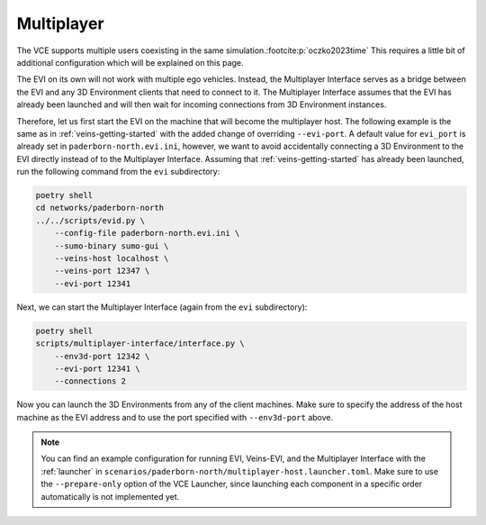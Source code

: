 .. _multiplayer-getting-started:

Multiplayer
===========

The VCE supports multiple users coexisting in the same simulation.\ :footcite:p:`oczko2023time`
This requires a little bit of additional configuration which will be explained on this page.

The EVI on its own will not work with multiple ego vehicles.
Instead, the Multiplayer Interface serves as a bridge between the EVI and any 3D Environment clients that need to connect to it.
The Multiplayer Interface assumes that the EVI has already been launched and will then wait for incoming connections from 3D Environment instances.

Therefore, let us first start the EVI on the machine that will become the multiplayer host.
The following example is the same as in :ref:`veins-getting-started` with the added change of overriding ``--evi-port``.
A default value for ``evi_port`` is already set in ``paderborn-north.evi.ini``, however, we want to avoid accidentally connecting a 3D Environment to the EVI directly instead of to the Multiplayer Interface.
Assuming that :ref:`veins-getting-started` has already been launched, run the following command from the ``evi`` subdirectory:

.. code-block:: bash

    poetry shell
    cd networks/paderborn-north
    ../../scripts/evid.py \
        --config-file paderborn-north.evi.ini \
        --sumo-binary sumo-gui \
        --veins-host localhost \
        --veins-port 12347 \
        --evi-port 12341

Next, we can start the Multiplayer Interface (again from the ``evi`` subdirectory):

.. code-block:: bash

    poetry shell
    scripts/multiplayer-interface/interface.py \
        --env3d-port 12342 \
        --evi-port 12341 \
        --connections 2

Now you can launch the 3D Environments from any of the client machines.
Make sure to specify the address of the host machine as the EVI address and to use the port specified with ``--env3d-port`` above.

.. note::
    You can find an example configuration for running EVI, Veins-EVI, and the Multiplayer Interface with the :ref:`launcher` in ``scenarios/paderborn-north/multiplayer-host.launcher.toml``.
    Make sure to use the ``--prepare-only`` option of the VCE Launcher, since launching each component in a specific order automatically is not implemented yet.

.. footbibliography::
